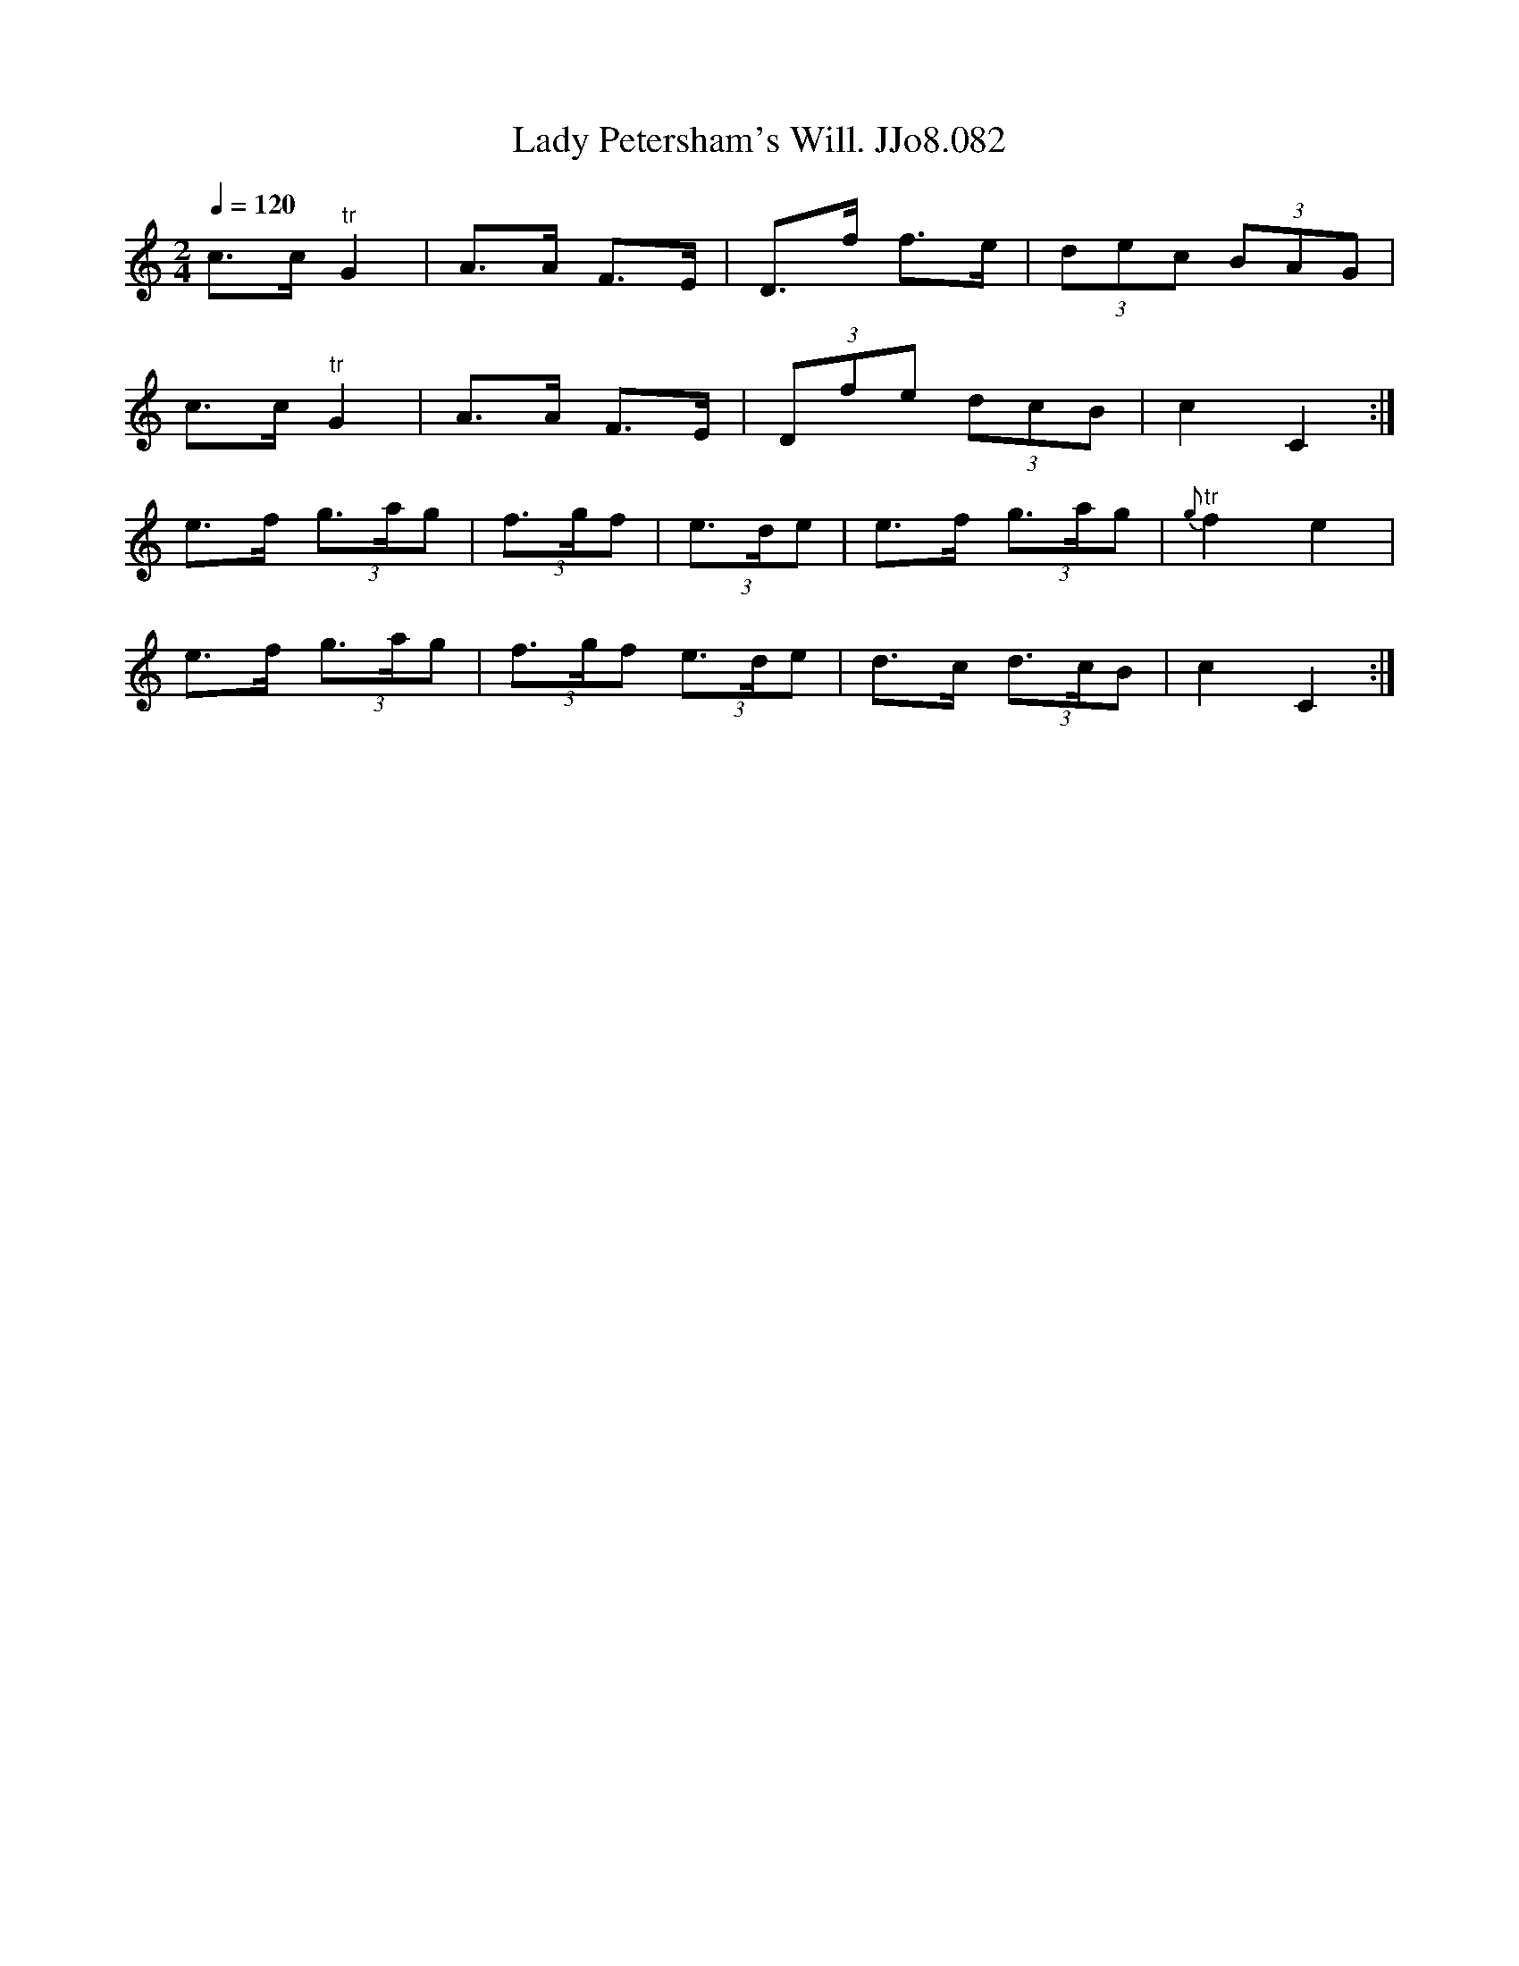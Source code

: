 X:82
T:Lady Petersham's Will. JJo8.082
B:J.Johnson Choice Collection Vol 8 1758
Z:vmp.Simon Wilson 2013 www.village-music-project.org.uk
M:2/4
L:1/8
Q:1/4=120
N:Could easily be in 6/8.
K:C
c>c"^tr"G2|A>A F>E|D>f f>e|(3dec (3BAG|
c>c"^tr"G2|A>A F>E|(3Dfe (3dcB|c2C2:|
e>f (3g>ag|(3f>gf| (3e>de|e>f (3g>ag|{g}"^tr"f2e2|
e>f (3g>ag|(3f>gf (3e>de|d>c (3d>cB|c2C2:|
